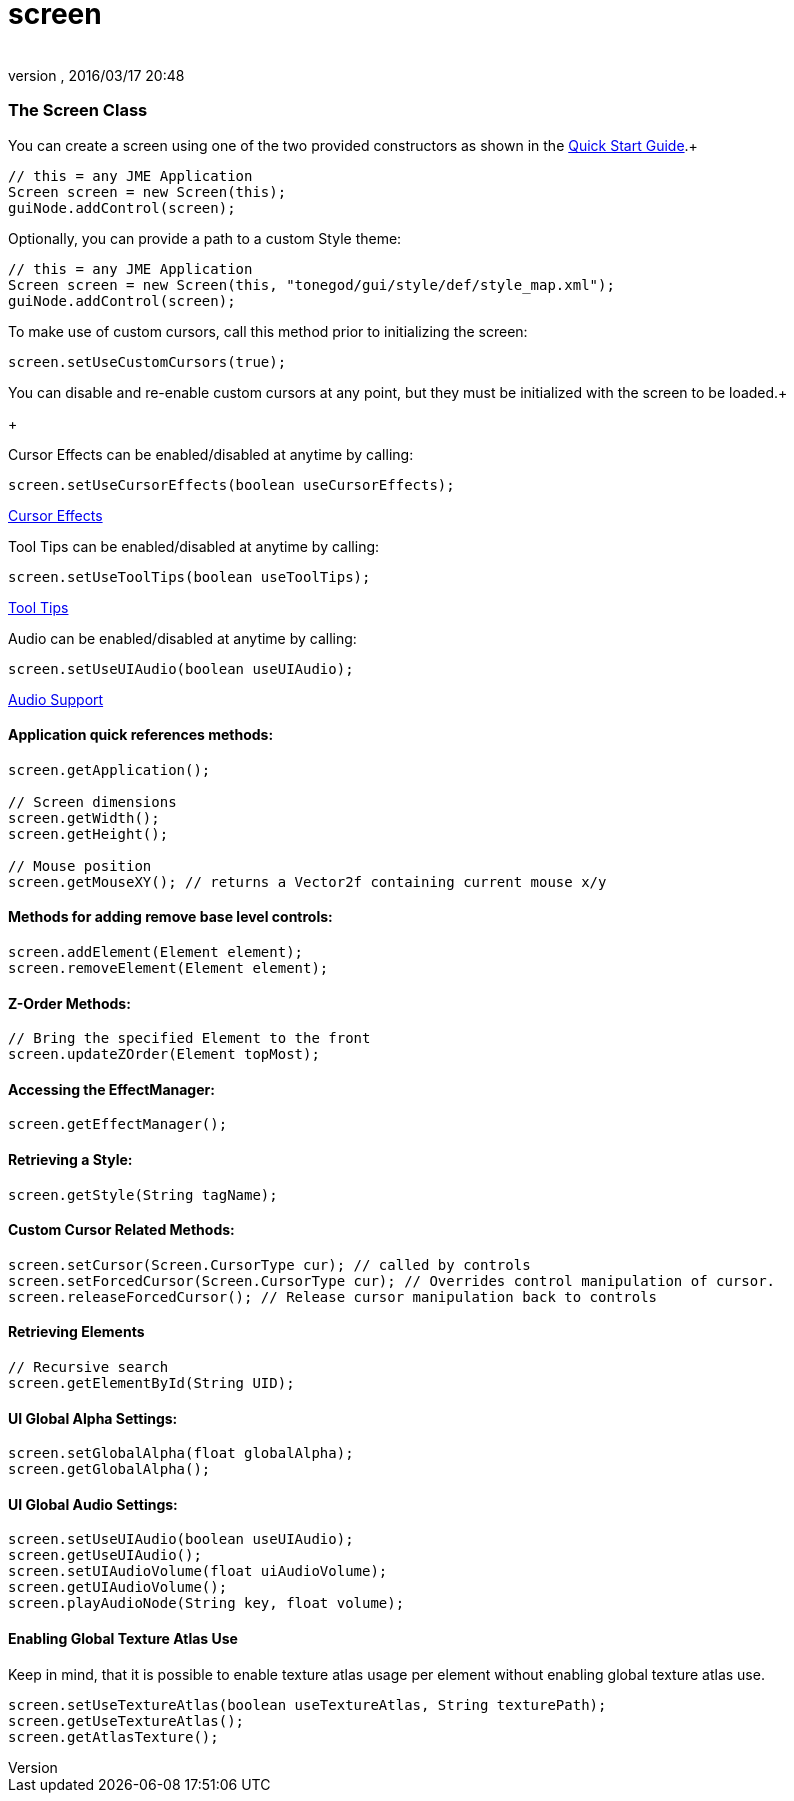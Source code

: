 = screen
:author: 
:revnumber: 
:revdate: 2016/03/17 20:48
:relfileprefix: ../../../
:imagesdir: ../../..
ifdef::env-github,env-browser[:outfilesuffix: .adoc]



=== The Screen Class

You can create a screen using one of the two provided constructors as shown in the link:http://jmonkeyengine.org/wiki/doku.php/jme3:contributions:tonegodgui:quickstart[Quick Start Guide].+



[source,java]

----

// this = any JME Application
Screen screen = new Screen(this);
guiNode.addControl(screen);

----

Optionally, you can provide a path to a custom Style theme:


[source,java]

----

// this = any JME Application
Screen screen = new Screen(this, "tonegod/gui/style/def/style_map.xml");
guiNode.addControl(screen);

----

To make use of custom cursors, call this method prior to initializing the screen:


[source,java]

----

screen.setUseCustomCursors(true);

----

You can disable and re-enable custom cursors at any point, but they must be initialized with the screen to be loaded.+

+



Cursor Effects can be enabled/disabled at anytime by calling:


[source,java]

----

screen.setUseCursorEffects(boolean useCursorEffects);

----

link:http://jmonkeyengine.org/wiki/doku.php/jme3:contributions:tonegodgui:cursoreffects[Cursor Effects]


Tool Tips can be enabled/disabled at anytime by calling:


[source,java]

----

screen.setUseToolTips(boolean useToolTips);

----

link:http://jmonkeyengine.org/wiki/doku.php/jme3:contributions:tonegodgui:tooltips[Tool Tips]


Audio can be enabled/disabled at anytime by calling:


[source,java]

----

screen.setUseUIAudio(boolean useUIAudio);

----

link:http://jmonkeyengine.org/wiki/doku.php/jme3:contributions:tonegodgui:audio[Audio Support]



==== Application quick references methods:

[source,java]

----

screen.getApplication();

// Screen dimensions
screen.getWidth();
screen.getHeight();

// Mouse position
screen.getMouseXY(); // returns a Vector2f containing current mouse x/y

----


==== Methods for adding remove base level controls:

[source,java]

----

screen.addElement(Element element);
screen.removeElement(Element element);

----


==== Z-Order Methods:

[source,java]

----

// Bring the specified Element to the front
screen.updateZOrder(Element topMost);

----


==== Accessing the EffectManager:

[source,java]

----

screen.getEffectManager();

----


==== Retrieving a Style:

[source,java]

----

screen.getStyle(String tagName);

----


==== Custom Cursor Related Methods:

[source,java]

----

screen.setCursor(Screen.CursorType cur); // called by controls
screen.setForcedCursor(Screen.CursorType cur); // Overrides control manipulation of cursor.
screen.releaseForcedCursor(); // Release cursor manipulation back to controls

----


==== Retrieving Elements

[source,java]

----

// Recursive search
screen.getElementById(String UID);

----


==== UI Global Alpha Settings:

[source,java]

----

screen.setGlobalAlpha(float globalAlpha);
screen.getGlobalAlpha();

----


==== UI Global Audio Settings:

[source,java]

----

screen.setUseUIAudio(boolean useUIAudio);
screen.getUseUIAudio();
screen.setUIAudioVolume(float uiAudioVolume);
screen.getUIAudioVolume();
screen.playAudioNode(String key, float volume);

----


==== Enabling Global Texture Atlas Use

Keep in mind, that it is possible to enable texture atlas usage per element without enabling global texture atlas use.


[source,java]

----

screen.setUseTextureAtlas(boolean useTextureAtlas, String texturePath);
screen.getUseTextureAtlas();
screen.getAtlasTexture();

----
